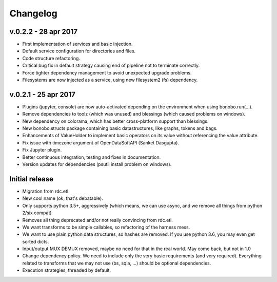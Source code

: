 Changelog
=========

v.0.2.2 - 28 apr 2017
:::::::::::::::::::::

* First implementation of services and basic injection.
* Default service configuration for directories and files.
* Code structure refactoring.
* Critical bug fix in default strategy causing end of pipeline not to terminate correctly.
* Force tighter dependency management to avoid unexpected upgrade problems.
* Filesystems are now injected as a service, using new filesystem2 (fs) dependency.

v.0.2.1 - 25 apr 2017
:::::::::::::::::::::

* Plugins (jupyter, console) are now auto-activated depending on the environment when using bonobo.run(...).
* Remove dependencies to toolz (which was unused) and blessings (which caused problems on windows).
* New dependency on colorama, which has better cross-platform support than blessings.
* New bonobo.structs package containing basic datastructures, like graphs, tokens and bags.
* Enhancements of ValueHolder to implement basic operators on its value without referencing the value attribute.
* Fix issue with timezone argument of OpenDataSoftAPI (Sanket Dasgupta).
* Fix Jupyter plugin.
* Better continuous integration, testing and fixes in documentation.
* Version updates for dependencies (psutil install problem on windows).

Initial release
:::::::::::::::

* Migration from rdc.etl.
* New cool name (ok, that's debatable).
* Only supports python 3.5+, aggressively (which means, we can use async, and we remove all things from python 2/six compat)
* Removes all thing deprecated and/or not really convincing from rdc.etl.
* We want transforms to be simple callables, so refactoring of the harness mess.
* We want to use plain python data structures, so hashes are removed. If you use python 3.6, you may even get sorted dicts.
* Input/output MUX DEMUX removed, maybe no need for that in the real world. May come back, but not in 1.0
* Change dependency policy. We need to include only the very basic requirements (and very required). Everything related
  to transforms that we may not use (bs, sqla, ...) should be optional dependencies.
* Execution strategies, threaded by default.